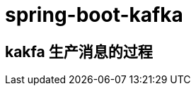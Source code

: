 = spring-boot-kafka
:pdf-themesdir: ../themes
:pdf-fontsdir: ../fonts
:pdf-theme: KaiGenGothicCN


== kakfa 生产消息的过程






